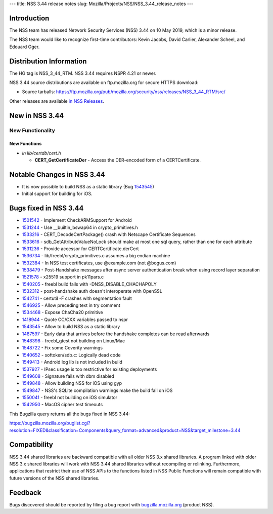 --- title: NSS 3.44 release notes slug:
Mozilla/Projects/NSS/NSS_3.44_release_notes ---

.. _Introduction:

Introduction
------------

The NSS team has released Network Security Services (NSS) 3.44 on 10 May
2019, which is a minor release.

The NSS team would like to recognize first-time contributors: Kevin
Jacobs, David Carlier, Alexander Scheel, and Edouard Oger.

.. _Distribution_Information:

Distribution Information
------------------------

The HG tag is NSS_3_44_RTM. NSS 3.44 requires NSPR 4.21 or newer.

NSS 3.44 source distributions are available on ftp.mozilla.org for
secure HTTPS download:

-  Source tarballs:
   https://ftp.mozilla.org/pub/mozilla.org/security/nss/releases/NSS_3_44_RTM/src/

Other releases are available `in NSS
Releases </en-US/docs/Mozilla/Projects/NSS/NSS_Releases>`__.

.. _New_in_NSS_3.44:

New in NSS 3.44
---------------

.. _New_Functionality:

New Functionality
~~~~~~~~~~~~~~~~~

.. _New_Functions:

New Functions
^^^^^^^^^^^^^

-  *in lib/certdb/cert.h*

   -  **CERT_GetCertificateDer** - Access the DER-encoded form of a
      CERTCertificate.

.. _Notable_Changes_in_NSS_3.44:

Notable Changes in NSS 3.44
---------------------------

-  It is now possible to build NSS as a static library (Bug
   `1543545 <https://bugzilla.mozilla.org/show_bug.cgi?id=1543545>`__)
-  Initial support for building for iOS.

.. _Bugs_fixed_in_NSS_3.44:

Bugs fixed in NSS 3.44
----------------------

-  `1501542 <https://bugzilla.mozilla.org/show_bug.cgi?id=1501542>`__ -
   Implement CheckARMSupport for Android
-  `1531244 <https://bugzilla.mozilla.org/show_bug.cgi?id=1531244>`__ -
   Use \__builtin_bswap64 in crypto_primitives.h
-  `1533216 <https://bugzilla.mozilla.org/show_bug.cgi?id=1533216>`__ -
   CERT_DecodeCertPackage() crash with Netscape Certificate Sequences
-  `1533616 <https://bugzilla.mozilla.org/show_bug.cgi?id=1533616>`__ -
   sdb_GetAttributeValueNoLock should make at most one sql query, rather
   than one for each attribute
-  `1531236 <https://bugzilla.mozilla.org/show_bug.cgi?id=1531236>`__ -
   Provide accessor for CERTCertificate.derCert
-  `1536734 <https://bugzilla.mozilla.org/show_bug.cgi?id=1536734>`__ -
   lib/freebl/crypto_primitives.c assumes a big endian machine
-  `1532384 <https://bugzilla.mozilla.org/show_bug.cgi?id=1532384>`__ -
   In NSS test certificates, use @example.com (not @bogus.com)
-  `1538479 <https://bugzilla.mozilla.org/show_bug.cgi?id=1538479>`__ -
   Post-Handshake messages after async server authentication break when
   using record layer separation
-  `1521578 <https://bugzilla.mozilla.org/show_bug.cgi?id=1521578>`__ -
   x25519 support in pk11pars.c
-  `1540205 <https://bugzilla.mozilla.org/show_bug.cgi?id=1540205>`__ -
   freebl build fails with -DNSS_DISABLE_CHACHAPOLY
-  `1532312 <https://bugzilla.mozilla.org/show_bug.cgi?id=1532312>`__ -
   post-handshake auth doesn't interoperate with OpenSSL
-  `1542741 <https://bugzilla.mozilla.org/show_bug.cgi?id=1542741>`__ -
   certutil -F crashes with segmentation fault
-  `1546925 <https://bugzilla.mozilla.org/show_bug.cgi?id=1546925>`__ -
   Allow preceding text in try comment
-  `1534468 <https://bugzilla.mozilla.org/show_bug.cgi?id=1534468>`__ -
   Expose ChaCha20 primitive
-  `1418944 <https://bugzilla.mozilla.org/show_bug.cgi?id=1418944>`__ -
   Quote CC/CXX variables passed to nspr
-  `1543545 <https://bugzilla.mozilla.org/show_bug.cgi?id=1543545>`__ -
   Allow to build NSS as a static library
-  `1487597 <https://bugzilla.mozilla.org/show_bug.cgi?id=1487597>`__ -
   Early data that arrives before the handshake completes can be read
   afterwards
-  `1548398 <https://bugzilla.mozilla.org/show_bug.cgi?id=1548398>`__ -
   freebl_gtest not building on Linux/Mac
-  `1548722 <https://bugzilla.mozilla.org/show_bug.cgi?id=1548722>`__ -
   Fix some Coverity warnings
-  `1540652 <https://bugzilla.mozilla.org/show_bug.cgi?id=1540652>`__ -
   softoken/sdb.c: Logically dead code
-  `1549413 <https://bugzilla.mozilla.org/show_bug.cgi?id=1549413>`__ -
   Android log lib is not included in build
-  `1537927 <https://bugzilla.mozilla.org/show_bug.cgi?id=1537927>`__ -
   IPsec usage is too restrictive for existing deployments
-  `1549608 <https://bugzilla.mozilla.org/show_bug.cgi?id=1549608>`__ -
   Signature fails with dbm disabled
-  `1549848 <https://bugzilla.mozilla.org/show_bug.cgi?id=1549848>`__ -
   Allow building NSS for iOS using gyp
-  `1549847 <https://bugzilla.mozilla.org/show_bug.cgi?id=1549847>`__ -
   NSS's SQLite compilation warnings make the build fail on iOS
-  `1550041 <https://bugzilla.mozilla.org/show_bug.cgi?id=1550041>`__ -
   freebl not building on iOS simulator
-  `1542950 <https://bugzilla.mozilla.org/show_bug.cgi?id=1542950>`__ -
   MacOS cipher test timeouts

This Bugzilla query returns all the bugs fixed in NSS 3.44:

https://bugzilla.mozilla.org/buglist.cgi?resolution=FIXED&classification=Components&query_format=advanced&product=NSS&target_milestone=3.44

.. _Compatibility:

Compatibility
-------------

NSS 3.44 shared libraries are backward compatible with all older NSS 3.x
shared libraries. A program linked with older NSS 3.x shared libraries
will work with NSS 3.44 shared libraries without recompiling or
relinking. Furthermore, applications that restrict their use of NSS APIs
to the functions listed in NSS Public Functions will remain compatible
with future versions of the NSS shared libraries.

.. _Feedback:

Feedback
--------

Bugs discovered should be reported by filing a bug report with
`bugzilla.mozilla.org <https://bugzilla.mozilla.org/enter_bug.cgi?product=NSS>`__
(product NSS).
